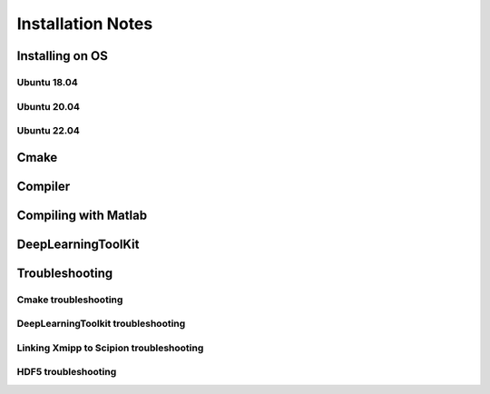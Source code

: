 Installation Notes
==================

Installing on OS
-----------------

Ubuntu 18.04
~~~~~~~~~~~~~


Ubuntu 20.04
~~~~~~~~~~~~~


Ubuntu 22.04
~~~~~~~~~~~~~

Cmake
--------


Compiler
---------


Compiling with Matlab
---------


DeepLearningToolKit
---------------------


Troubleshooting
-----------------
Cmake troubleshooting
~~~~~~~~~~~~~~~~~~~~~


DeepLearningToolkit troubleshooting
~~~~~~~~~~~~~~~~~~~~~


Linking Xmipp to Scipion troubleshooting
~~~~~~~~~~~~~~~~~~~~~


HDF5 troubleshooting
~~~~~~~~~~~~~~~~~~~~~
